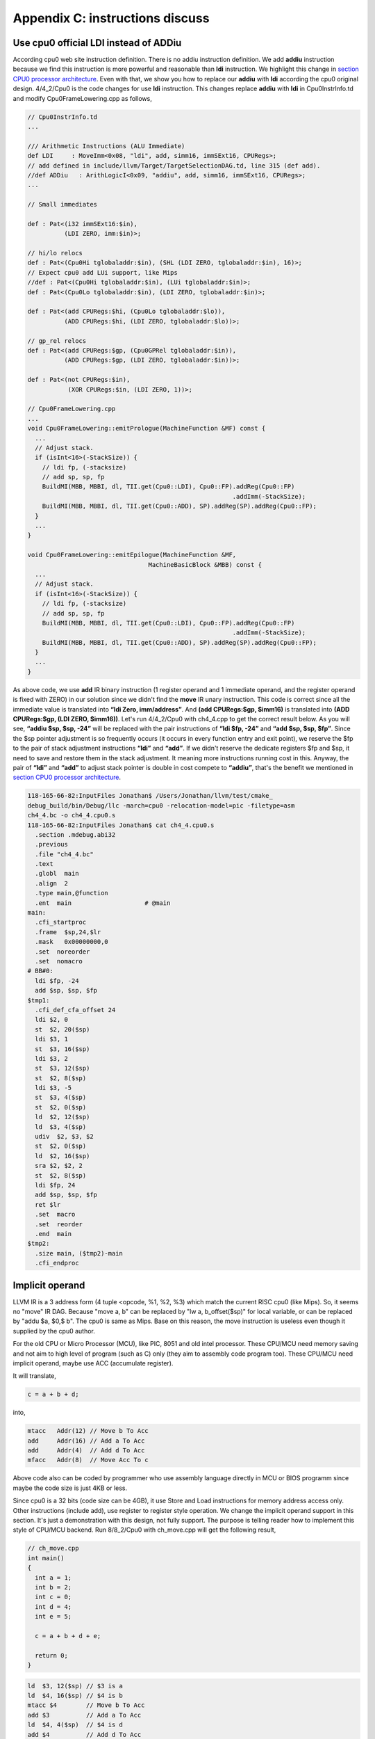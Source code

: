 .. _sec-appendix-old-llvm-ver:

Appendix C: instructions discuss
=================================

Use cpu0 official LDI instead of ADDiu
--------------------------------------

According cpu0 web site instruction definition. 
There is no addiu instruction definition. 
We add **addiu** instruction because we find this instruction is more powerful 
and reasonable than **ldi** instruction. 
We highlight this change in `section CPU0 processor architecture`_. 
Even with that, we show you how to replace our **addiu** with **ldi** according 
the cpu0 original design. 
4/4_2/Cpu0 is the code changes for use **ldi** instruction. 
This changes replace **addiu** with **ldi** in Cpu0InstrInfo.td and modify 
Cpu0FrameLowering.cpp as follows,

.. code-block:: c++

  // Cpu0InstrInfo.td
  ...
    
  /// Arithmetic Instructions (ALU Immediate)
  def LDI     : MoveImm<0x08, "ldi", add, simm16, immSExt16, CPURegs>;
  // add defined in include/llvm/Target/TargetSelectionDAG.td, line 315 (def add).
  //def ADDiu   : ArithLogicI<0x09, "addiu", add, simm16, immSExt16, CPURegs>;
  ...
    
  // Small immediates
    
  def : Pat<(i32 immSExt16:$in),
            (LDI ZERO, imm:$in)>;
    
  // hi/lo relocs
  def : Pat<(Cpu0Hi tglobaladdr:$in), (SHL (LDI ZERO, tglobaladdr:$in), 16)>;
  // Expect cpu0 add LUi support, like Mips
  //def : Pat<(Cpu0Hi tglobaladdr:$in), (LUi tglobaladdr:$in)>;
  def : Pat<(Cpu0Lo tglobaladdr:$in), (LDI ZERO, tglobaladdr:$in)>;
    
  def : Pat<(add CPURegs:$hi, (Cpu0Lo tglobaladdr:$lo)),
            (ADD CPURegs:$hi, (LDI ZERO, tglobaladdr:$lo))>;
    
  // gp_rel relocs
  def : Pat<(add CPURegs:$gp, (Cpu0GPRel tglobaladdr:$in)),
            (ADD CPURegs:$gp, (LDI ZERO, tglobaladdr:$in))>;
    
  def : Pat<(not CPURegs:$in),
             (XOR CPURegs:$in, (LDI ZERO, 1))>;
    
  // Cpu0FrameLowering.cpp
  ...
  void Cpu0FrameLowering::emitPrologue(MachineFunction &MF) const {
    ...
    // Adjust stack.
    if (isInt<16>(-StackSize)) {
      // ldi fp, (-stacksize)
      // add sp, sp, fp
      BuildMI(MBB, MBBI, dl, TII.get(Cpu0::LDI), Cpu0::FP).addReg(Cpu0::FP)
                                                          .addImm(-StackSize);
      BuildMI(MBB, MBBI, dl, TII.get(Cpu0::ADD), SP).addReg(SP).addReg(Cpu0::FP);
    }
    ...
  }
    
  void Cpu0FrameLowering::emitEpilogue(MachineFunction &MF,
                                   MachineBasicBlock &MBB) const {
    ...
    // Adjust stack.
    if (isInt<16>(-StackSize)) {
      // ldi fp, (-stacksize)
      // add sp, sp, fp
      BuildMI(MBB, MBBI, dl, TII.get(Cpu0::LDI), Cpu0::FP).addReg(Cpu0::FP)
                                                          .addImm(-StackSize);
      BuildMI(MBB, MBBI, dl, TII.get(Cpu0::ADD), SP).addReg(SP).addReg(Cpu0::FP);
    }
    ...
  }

As above code, we use **add** IR binary instruction (1 register operand and 1 
immediate operand, and the register operand is fixed with ZERO) in our solution 
since we didn't find the **move** IR unary instruction. 
This code is correct since all the immediate value is translated into 
**“ldi Zero, imm/address”**. 
And **(add CPURegs:$gp, $imm16)** is translated into 
**(ADD CPURegs:$gp, (LDI ZERO, $imm16))**. 
Let's run 4/4_2/Cpu0 with ch4_4.cpp to get the correct result 
below. 
As you will see, **“addiu $sp, $sp, -24”** will be replaced with the pair 
instructions of **“ldi $fp, -24”** and **“add $sp, $sp, $fp”**. 
Since the $sp pointer adjustment is so frequently occurs (it occurs in every 
function entry and exit point), 
we reserve the $fp to the pair of stack adjustment instructions **“ldi”** and 
**“add”**. 
If we didn't reserve the dedicate registers $fp and $sp, it need to save 
and restore them in the stack adjustment. 
It meaning more instructions running cost in this. 
Anyway, the pair of **“ldi”** and **“add”** to adjust stack pointer is double 
in cost compete to **“addiu”**, that's the benefit we mentioned in 
`section CPU0 processor architecture`_.

.. code-block:: bash

  118-165-66-82:InputFiles Jonathan$ /Users/Jonathan/llvm/test/cmake_
  debug_build/bin/Debug/llc -march=cpu0 -relocation-model=pic -filetype=asm 
  ch4_4.bc -o ch4_4.cpu0.s
  118-165-66-82:InputFiles Jonathan$ cat ch4_4.cpu0.s 
    .section .mdebug.abi32
    .previous
    .file "ch4_4.bc"
    .text
    .globl  main
    .align  2
    .type main,@function
    .ent  main                    # @main
  main:
    .cfi_startproc
    .frame  $sp,24,$lr
    .mask   0x00000000,0
    .set  noreorder
    .set  nomacro
  # BB#0:
    ldi $fp, -24
    add $sp, $sp, $fp
  $tmp1:
    .cfi_def_cfa_offset 24
    ldi $2, 0
    st  $2, 20($sp)
    ldi $3, 1
    st  $3, 16($sp)
    ldi $3, 2
    st  $3, 12($sp)
    st  $2, 8($sp)
    ldi $3, -5
    st  $3, 4($sp)
    st  $2, 0($sp)
    ld  $2, 12($sp)
    ld  $3, 4($sp)
    udiv  $2, $3, $2
    st  $2, 0($sp)
    ld  $2, 16($sp)
    sra $2, $2, 2
    st  $2, 8($sp)
    ldi $fp, 24
    add $sp, $sp, $fp
    ret $lr
    .set  macro
    .set  reorder
    .end  main
  $tmp2:
    .size main, ($tmp2)-main
    .cfi_endproc


Implicit operand
-----------------

LLVM IR is a 3 address form (4 tuple <opcode, %1, %2, %3) which match the 
current RISC cpu0 (like Mips). 
So, it seems no "move" IR DAG. 
Because "move a, b" can be replaced by "lw a, b_offset($sp)" for local 
variable, or can be replaced by "addu $a, $0,$ b". 
The cpu0 is same as Mips. 
Base on this reason, the move instruction is useless even though it supplied by 
the cpu0 author.

For the old CPU or Micro Processor (MCU), like PIC, 8051 and old intel processor. 
These CPU/MCU need memory saving and not aim to high level of program (such as 
C) only (they aim to assembly code program too). 
These CPU/MCU need implicit operand, maybe use ACC (accumulate register). 

It will translate,

.. code-block:: c++

  c = a + b + d; 
  
into,

.. code-block:: c++

	mtacc   Addr(12) // Move b To Acc
	add     Addr(16) // Add a To Acc
	add     Addr(4)  // Add d To Acc
	mfacc   Addr(8)  // Move Acc To c

Above code also can be coded by programmer who use assembly language directly 
in MCU or BIOS programm since maybe the code size is just 4KB or less.

Since cpu0 is a 32 bits (code size can be 4GB), it use Store and Load 
instructions for memory address access only. 
Other instructions (include add), use register to register style operation.
We change the implicit operand support in this section. 
It's just a demonstration with this design, not fully support. 
The purpose is telling reader how to implement this style of CPU/MCU backend. 
Run 8/8_2/Cpu0 with ch_move.cpp will get the following result,

.. code-block:: c++

  // ch_move.cpp
  int main()
  {
    int a = 1;
    int b = 2;
    int c = 0;
    int d = 4;
    int e = 5;
  
    c = a + b + d + e;
    
    return 0;
  }

.. code-block:: bash

  ld  $3, 12($sp) // $3 is a
  ld  $4, 16($sp) // $4 is b
  mtacc $4        // Move b To Acc
  add $3          // Add a To Acc
  ld  $4, 4($sp)  // $4 is d
  add $4          // Add d To Acc
  mfacc $3        // Move Acc to $3
  addiu $3, $3, 5 // Add e(=5) to $3
  st  $3, 8($sp)


To support this implicit operand, ACC. 
The following code is added to 8/8_2.cpp.

.. code-block:: c++

  // Cpu0RegisterInfo.td 
  ...
  let Namespace = "Cpu0" in {
    // General Purpose Registers
    def ZERO : Cpu0GPRReg< 0, "ZERO">, DwarfRegNum<[0]>;
    ...
    def ACC : Register<"acc">, DwarfRegNum<[20]>;
  }
  ...
  def RACC : RegisterClass<"Cpu0", [i32], 32, (add ACC)>;
  
  
  // Cpu0InstrInfo.td 
  ...
  class MoveFromACC<bits<8> op, string instr_asm, RegisterClass RC,
             list<Register> UseRegs>:
    FL<op, (outs RC:$ra), (ins),
     !strconcat(instr_asm, "\t$ra"), [], IIAlu> {
    let rb = 0;
    let imm16 = 0;
    let Uses = UseRegs;
    let neverHasSideEffects = 1;
  }
  
  class MoveToACC<bits<8> op, string instr_asm, RegisterClass RC,
           list<Register> DefRegs>:
    FL<op, (outs), (ins RC:$ra),
     !strconcat(instr_asm, "\t$ra"), [], IIAlu> {
    let rb = 0;
    let imm16 = 0;
    let Defs = DefRegs;
    let neverHasSideEffects = 1;
  }
  
  class ArithLogicUniR2<bits<8> op, string instr_asm, RegisterClass RC1,
           RegisterClass RC2, list<Register> DefRegs>:
    FL<op, (outs), (ins RC1:$accum, RC2:$ra),
     !strconcat(instr_asm, "\t$ra"), [], IIAlu> {
    let rb = 0;
    let imm16 = 0;
    let Defs = DefRegs;
    let neverHasSideEffects = 1;
  }
  ...
  //def ADD     : ArithLogicR<0x13, "add", add, IIAlu, CPURegs, 1>;
  ...
  def MFACC : MoveFromACC<0x44, "mfacc", CPURegs, [ACC]>;
  def MTACC : MoveToACC<0x45, "mtacc", CPURegs, [ACC]>;
  def ADD   : ArithLogicUniR2<0x46, "add", RACC, CPURegs, [ACC]>;
  ...
  def : Pat<(add RACC:$lhs, CPURegs:$rhs),
        (ADD RACC:$lhs, CPURegs:$rhs)>;
  
  def : Pat<(add CPURegs:$lhs, CPURegs:$rhs),
        (ADD (MTACC CPURegs:$lhs), CPURegs:$rhs)>;
  
  
  // Cpu0InstrInfo.cpp
  ... 
  //- Called when DestReg and SrcReg belong to different Register Class and need 
  //   changing register class.
  void Cpu0InstrInfo::
  copyPhysReg(MachineBasicBlock &MBB,
        MachineBasicBlock::iterator I, DebugLoc DL,
        unsigned DestReg, unsigned SrcReg,
        bool KillSrc) const {
    unsigned Opc = 0, ZeroReg = 0;
  
    if (Cpu0::CPURegsRegClass.contains(DestReg)) { // Copy to CPU Reg.
    ...
    else if (SrcReg == Cpu0::ACC)
      Opc = Cpu0::MFACC, SrcReg = 0;
    }
    else if (Cpu0::CPURegsRegClass.contains(SrcReg)) { // Copy from CPU Reg.
    ...
    else if (DestReg == Cpu0::ACC)
      Opc = Cpu0::MTACC, DestReg = 0;
    }
    ...
  }

  
Explain the code as follows,

.. code-block:: bash

  ld  $3, 12($sp) // $3 is a
  ld  $4, 16($sp) // $4 is b
  
  mtacc $4      // Move b To Acc
  // After meet first a+b IR, it call this pattern,
  //  def : Pat<(add CPURegs:$lhs, CPURegs:$rhs),
  //        (ADD (MTACC CPURegs:$lhs), CPURegs:$rhs)>;
  // After this pattern translation, the DestReg class change from CPU0Regs to 
  //  RACC according the following code of copyPhysReg(). copyPhysReg() is called 
  //  when DestReg and SrcReg belong to different Register Class and need 
  //  changing register class.
  //
  //  if (DestReg)
  //    MIB.addReg(DestReg, RegState::Define);
  //
  //  if (ZeroReg)
  //    MIB.addReg(ZeroReg);
  //
  //  if (SrcReg)
  //    MIB.addReg(SrcReg, getKillRegState(KillSrc));

  add $3      // Add a To Acc
  // Apply this pattern since the DestReg class is RACC
  //  def : Pat<(add RACC:$lhs, CPURegs:$rhs),
  //        (ADD RACC:$lhs, CPURegs:$rhs)>;

  ld  $4, 4($sp)  // $4 is d
  add $4      // Add d To Acc
  // Apply the pattern as above since the DestReg class is RACC

  mfacc $3    // Move Acc to $3
  // Compiler/backend can use ADDiu since e is 5. But it add MFACC before ADDiu 
  //  since the DestReg class is RACC. Translate to CPU0Regs class by MFACC and 
  //  apply ADDiu since ADDiu use CPU0Regs as operands.
  addiu $3, $3, 5 // Add e(=5) to $3
  st  $3, 8($sp)




.. _section CPU0 processor architecture:
    http://jonathan2251.github.com/lbd/llvmstructure.html#cpu0-processor-
    architecture
